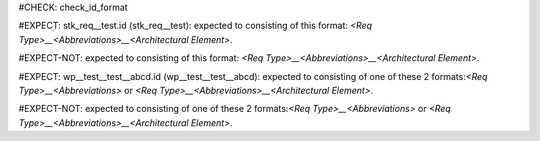 ..
   # *******************************************************************************
   # Copyright (c) 2025 Contributors to the Eclipse Foundation
   #
   # See the NOTICE file(s) distributed with this work for additional
   # information regarding copyright ownership.
   #
   # This program and the accompanying materials are made available under the
   # terms of the Apache License Version 2.0 which is available at
   # https://www.apache.org/licenses/LICENSE-2.0
   #
   # SPDX-License-Identifier: Apache-2.0
   # *******************************************************************************
#CHECK: check_id_format

.. Id does not consists of 3 parts
#EXPECT: stk_req__test.id (stk_req__test): expected to consisting of this format: `<Req Type>__<Abbreviations>__<Architectural Element>`.

.. stkh_req:: This is a test
   :id: stk_req__test

.. Id follows pattern
#EXPECT-NOT: expected to consisting of this format: `<Req Type>__<Abbreviations>__<Architectural Element>`.

.. std_wp:: This is a test
   :id: std_wp__test__test__abcd

.. Id starts with wp and number of parth is neither 2 nor 3
#EXPECT: wp__test__test__abcd.id (wp__test__test__abcd): expected to consisting of one of these 2 formats:`<Req Type>__<Abbreviations>` or `<Req Type>__<Abbreviations>__<Architectural Element>`.

.. std_wp:: This is a test
   :id: wp__test__test__abcd

.. Id is valid, because it starts with wp and contains 3 parts
#EXPECT-NOT: expected to consisting of one of these 2 formats:`<Req Type>__<Abbreviations>` or `<Req Type>__<Abbreviations>__<Architectural Element>`.

.. std_wp:: This is a test
   :id: wp__test__abce
